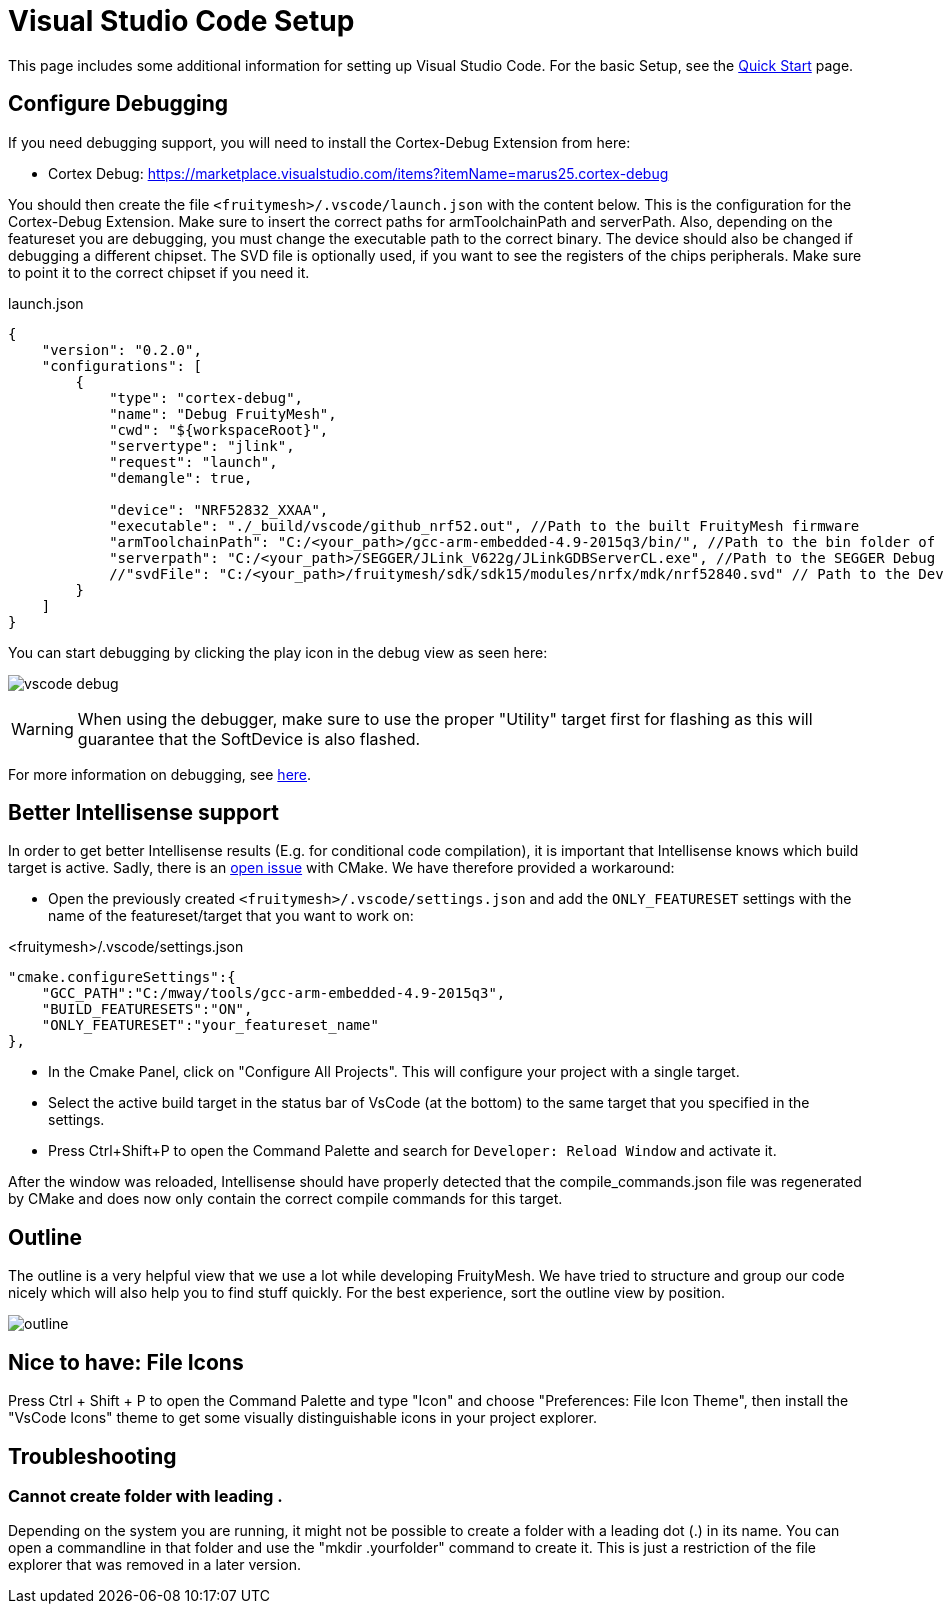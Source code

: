 ifndef::imagesdir[:imagesdir: ../assets/images]
= Visual Studio Code Setup
:page-partial:

This page includes some additional information for setting up Visual Studio Code. For the basic Setup, see the xref:Quick-Start.adoc#VsCode[Quick Start] page.

== Configure Debugging

If you need debugging support, you will need to install the Cortex-Debug Extension from here:

* Cortex Debug: https://marketplace.visualstudio.com/items?itemName=marus25.cortex-debug


You should then create the file `<fruitymesh>/.vscode/launch.json` with the content below. This is the configuration for the Cortex-Debug Extension. Make sure to insert the correct paths for armToolchainPath and serverPath. Also, depending on the featureset you are debugging, you must change the executable path to the correct binary. The device should also be changed if debugging a different chipset. The SVD file is optionally used, if you want to see the registers of the chips peripherals. Make sure to point it to the correct chipset if you need it.

[source,C++]
.launch.json
----
{
    "version": "0.2.0",
    "configurations": [
        {
            "type": "cortex-debug",
            "name": "Debug FruityMesh",
            "cwd": "${workspaceRoot}",
            "servertype": "jlink",
            "request": "launch",
            "demangle": true,
            
            "device": "NRF52832_XXAA",
            "executable": "./_build/vscode/github_nrf52.out", //Path to the built FruityMesh firmware
            "armToolchainPath": "C:/<your_path>/gcc-arm-embedded-4.9-2015q3/bin/", //Path to the bin folder of your GCC ARM Embedded installation
            "serverpath": "C:/<your_path>/SEGGER/JLink_V622g/JLinkGDBServerCL.exe", //Path to the SEGGER Debug Server (Installed with the nrf tools)
            //"svdFile": "C:/<your_path>/fruitymesh/sdk/sdk15/modules/nrfx/mdk/nrf52840.svd" // Path to the Device Description file for viewing Peripheral Registers (Optional)
        }
    ]
}
----

You can start debugging by clicking the play icon in the debug view as seen here:

image:vscode_debug.png[vscode debug]

WARNING: When using the debugger, make sure to use the proper "Utility" target first for flashing as this will guarantee that the SoftDevice is also flashed.

For more information on debugging, see https://wiki.segger.com/J-Link:Visual_Studio_Code[here].

== Better Intellisense support

In order to get better Intellisense results (E.g. for conditional code compilation), it is important that Intellisense knows which build target is active. Sadly, there is an https://gitlab.kitware.com/cmake/cmake/issues/19462[open issue] with CMake. We have therefore provided a workaround:

- Open the previously created `<fruitymesh>/.vscode/settings.json` and add the `ONLY_FEATURESET` settings with the name of the featureset/target that you want to work on:

[source,C++]
.<fruitymesh>/.vscode/settings.json
----
"cmake.configureSettings":{
    "GCC_PATH":"C:/mway/tools/gcc-arm-embedded-4.9-2015q3",
    "BUILD_FEATURESETS":"ON",
    "ONLY_FEATURESET":"your_featureset_name"
},
----

- In the Cmake Panel, click on "Configure All Projects". This will configure your project with a single target.
- Select the active build target in the status bar of VsCode (at the bottom) to the same target that you specified in the settings.
- Press Ctrl+Shift+P to open the Command Palette and search for `Developer: Reload Window` and activate it.

After the window was reloaded, Intellisense should have properly detected that the compile_commands.json file was regenerated by CMake and does now only contain the correct compile commands for this target.

== Outline

The outline is a very helpful view that we use a lot while developing FruityMesh. We have tried to structure and group our code nicely which will also help you to find stuff quickly. For the best experience, sort the outline view by position.

image:vscode_outline.png[outline]

== Nice to have: File Icons
Press Ctrl + Shift + P to open the Command Palette and type "Icon" and choose "Preferences: File Icon Theme", then install the "VsCode Icons" theme to get some visually distinguishable icons in your project explorer.

[#Troubleshooting]
== Troubleshooting

=== Cannot create folder with leading .
Depending on the system you are running, it might not be possible to create a folder with a leading dot (.) in its name. You can open a commandline in that folder and use the "mkdir .yourfolder" command to create it. This is just a restriction of the file explorer that was removed in a later version.